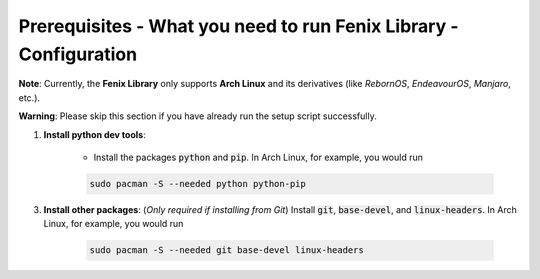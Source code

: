 .. _prerequisites:

Prerequisites - What you need to run Fenix Library - Configuration
************************************************************************

**Note**: Currently, the **Fenix Library** only supports **Arch Linux** and its derivatives (like *RebornOS*, *EndeavourOS*, *Manjaro*, etc.).

**Warning**: Please skip this section if you have already run the setup script successfully.

1. **Install python dev tools**: 

    * Install the packages :code:`python` and :code:`pip`. In Arch Linux, for example, you would run 

    .. code-block:: bash
        
        sudo pacman -S --needed python python-pip

3. **Install other packages**: (*Only required if installing from Git*) Install :code:`git`, :code:`base-devel`, and :code:`linux-headers`. In Arch Linux, for example, you would run 

    .. code-block:: bash
            
        sudo pacman -S --needed git base-devel linux-headers